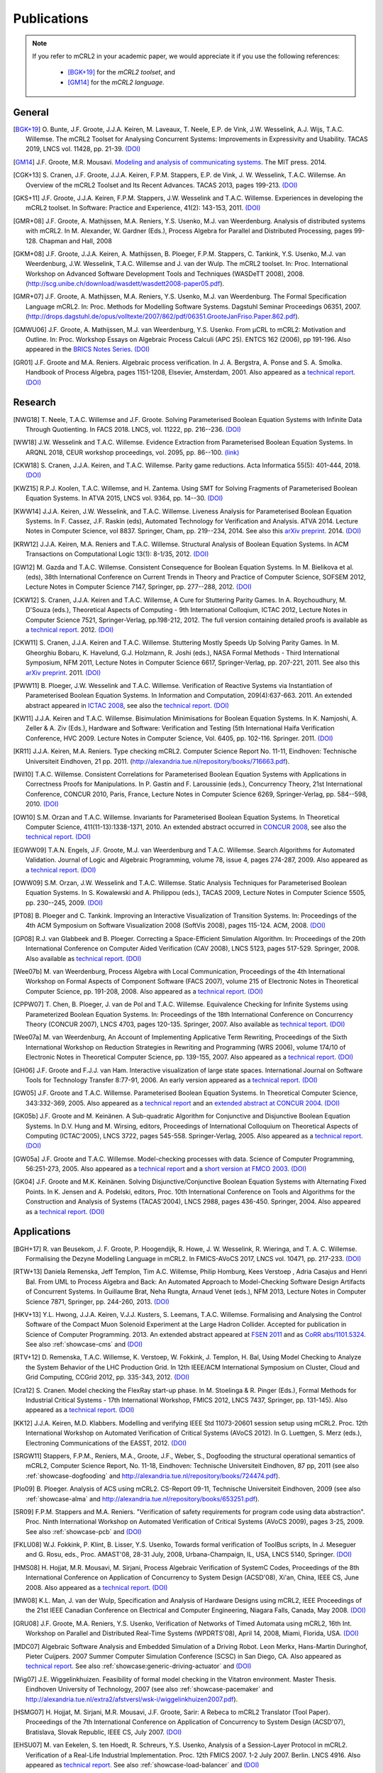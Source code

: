 .. _publications:

Publications
============

.. note::

  If you refer to mCRL2 in your academic paper, we would appreciate it if you
  use the following references:

    * [BGK+19]_ for the *mCRL2 toolset*, and
    * [GM14]_ for the *mCRL2 language*.


General
-------

.. [BGK+19] O\. Bunte, J.F. Groote, J.J.A. Keiren, M\. Laveaux, T\. Neele, E.P. de Vink, J.W. Wesselink, A.J. Wijs, T.A.C. Willemse. The mCRL2 Toolset for Analysing Concurrent Systems: Improvements in Expressivity and Usability. TACAS 2019, LNCS vol. 11428, pp. 21-39. `(DOI) <https://doi.org/10.1007/978-3-030-17465-1_2>`__
.. [GM14] J.F. Groote, M.R. Mousavi. `Modeling and analysis of communicating systems <https://mitpress.mit.edu/books/modeling-and-analysis-communicating-systems>`__. The MIT press. 2014.
.. [CGK+13] S\. Cranen, J.F. Groote, J.J.A. Keiren, F.P.M. Stappers, E.P. de Vink, J. W. Wesselink, T.A.C. Willemse. An Overview of the mCRL2 Toolset and Its Recent Advances. TACAS 2013, pages 199-213. `(DOI) <http://dx.doi.org/10.1007/978-3-642-36742-7_15>`__
.. [GKS+11] J.F. Groote, J.J.A. Keiren, F.P.M. Stappers, J.W. Wesselink and T.A.C. Willemse. Experiences in developing the mCRL2 toolset. In Software: Practice and Experience, 41(2): 143-153, 2011. `(DOI) <http://dx.doi.org/10.1002/spe.1021>`__
.. [GMR+08] J.F. Groote, A. Mathijssen, M.A. Reniers, Y.S. Usenko, M.J. van Weerdenburg. Analysis of distributed systems with mCRL2. In M. Alexander, W. Gardner (Eds.), Process Algebra for Parallel and Distributed Processing, pages 99-128. Chapman and Hall, 2008
.. [GKM+08] J.F. Groote, J.J.A. Keiren, A. Mathijssen, B. Ploeger, F.P.M. Stappers, C. Tankink, Y.S. Usenko, M.J. van Weerdenburg, J.W. Wesselink, T.A.C. Willemse and J. van der Wulp. The mCRL2 toolset. In: Proc. International Workshop on Advanced Software Development Tools and Techniques (WASDeTT 2008), 2008. (http://scg.unibe.ch/download/wasdett/wasdett2008-paper05.pdf).
.. [GMR+07] J.F. Groote, A. Mathijssen, M.A. Reniers, Y.S. Usenko, M.J. van Weerdenburg. The Formal Specification Language mCRL2. In: Proc. Methods for Modelling Software Systems. Dagstuhl Seminar Proceedings 06351, 2007. (http://drops.dagstuhl.de/opus/volltexte/2007/862/pdf/06351.GrooteJanFriso.Paper.862.pdf).
.. [GMWU06] J.F. Groote, A. Mathijssen, M.J. van Weerdenburg, Y.S. Usenko. From µCRL to mCRL2: Motivation and Outline. In: Proc. Workshop Essays on Algebraic Process Calculi (APC 25). ENTCS 162 (2006), pp 191-196. Also appeared in the `BRICS Notes Series <http://www.brics.dk/NS/05/3/BRICS-NS-05-3.pdf>`_. `(DOI) <http://dx.doi.org/10.1016/j.entcs.2005.12.101>`__
.. [GR01] J.F. Groote and M.A. Reniers. Algebraic process verification. In J. A. Bergstra, A. Ponse and S. A. Smolka. Handbook of Process Algebra, pages 1151-1208, Elsevier, Amsterdam, 2001. Also appeared as a `technical report <http://alexandria.tue.nl/extra1/wskrap/publichtml/200011195.pdf>`__. `(DOI) <http://dx.doi.org/10.1016/B978-044482830-9/50035-7>`__

Research
--------

.. [NWG18] T\. Neele, T.A.C. Willemse and J.F. Groote. Solving Parameterised Boolean Equation Systems with Infinite Data Through Quotienting. In FACS 2018. LNCS, vol. 11222, pp. 216--236. `(DOI) <https://dx.doi.org/10.1007/978-3-030-02146-7_11>`__
.. [WW18] J.W. Wesselink and T.A.C. Willemse. Evidence Extraction from Parameterised Boolean Equation Systems. In ARQNL 2018, CEUR workshop proceedings, vol. 2095, pp. 86--100. `(link) <http://ceur-ws.org/Vol-2095/paper6.pdf>`__
.. [CKW18] S\. Cranen, J.J.A. Keiren, and T.A.C. Willemse. Parity game reductions. Acta Informatica 55(5): 401-444, 2018. `(DOI) <https://doi.org/10.1007/s00236-017-0301-x>`__
.. [KWZ15] R.P.J. Koolen, T.A.C. Willemse, and H. Zantema. Using SMT for Solving Fragments of Parameterised Boolean Equation Systems. In ATVA 2015, LNCS vol. 9364, pp. 14--30. `(DOI) <https://doi.org/10.1007/978-3-319-24953-7_3>`__
.. [KWW14] J.J.A. Keiren, J.W. Wesselink, and T.A.C. Willemse. Liveness Analysis for Parameterised Boolean Equation Systems. In F. Cassez, J.F. Raskin (eds), Automated Technology for Verification and Analysis. ATVA 2014. Lecture Notes in Computer Science, vol 8837. Springer, Cham, pp. 219--234, 2014. See also this `arXiv preprint <http://arxiv.org/abs/1304.6482>`__. 2014. `(DOI) <https://dx.doi.org/10.1007/978-3-319-11936-6_16>`__
.. [KRW12] J.J.A. Keiren, M.A. Reniers and T.A.C. Willemse. Structural Analysis of Boolean Equation Systems. In ACM Transactions on Computational Logic 13(1): 8-1/35, 2012. `(DOI) <http://doi.acm.org/10.1145/2071368.2071376>`__
.. [GW12] M\. Gazda and T.A.C. Willemse. Consistent Consequence for Boolean Equation Systems. In M. Bielikova et al. (eds), 38th International Conference on Current Trends in Theory and Practice of Computer Science, SOFSEM 2012, Lecture Notes in Computer Science 7147, Springer, pp. 277--288, 2012. `(DOI) <http://dx.doi.org/10.1007/978-3-642-27660-6_23>`__
.. [CKW12] S\. Cranen, J.J.A. Keiren and T.A.C. Willemse, A Cure for Stuttering Parity Games. In A. Roychoudhury, M. D'Souza (eds.), Theoretical Aspects of Computing - 9th International Colloqium, ICTAC 2012, Lecture Notes in Computer Science 7521, Springer-Verlag, pp.198-212, 2012. The full version containing detailed proofs is available as a `technical report <http://alexandria.tue.nl/repository/books/732149.pdf>`__. 2012. `(DOI) <http://dx.doi.org/10.1007/978-3-642-32943-2_16>`__
.. [CKW11] S\. Cranen, J.J.A. Keiren and T.A.C. Willemse. Stuttering Mostly Speeds Up Solving Parity Games. In M. Gheorghiu Bobaru, K. Havelund, G.J. Holzmann, R. Joshi (eds.), NASA Formal Methods - Third International Symposium, NFM 2011, Lecture Notes in Computer Science 6617, Springer-Verlag, pp. 207-221, 2011. See also this `arXiv preprint <http://arxiv.org/abs/1102.2366>`_. 2011. `(DOI) <http://dx.doi.org/10.1007/978-3-642-20398-5_16>`__
.. [PWW11] B\. Ploeger, J.W. Wesselink and T.A.C. Willemse. Verification of Reactive Systems via Instantiation of Parameterised Boolean Equation Systems. In Information and Computation, 209(4):637-663. 2011. An extended abstract appeared in `ICTAC 2008 <http://dx.doi.org/10.1007/978-3-540-85762-4_30>`_, see also the `technical report <http://alexandria.tue.nl/repository/books/636103.pdf>`__. `(DOI) <http://dx.doi.org/10.1016/j.ic.2010.11.025>`__
.. [KW11] J.J.A. Keiren and T.A.C. Willemse. Bisimulation Minimisations for Boolean Equation Systems. In K. Namjoshi, A. Zeller & A. Ziv (Eds.), Hardware and Software: Verification and Testing (5th International Haifa Verification Conference, HVC 2009. Lecture Notes in Computer Science, Vol. 6405, pp. 102-116. Springer. 2011. `(DOI) <http://dx.doi.org/10.1007/978-3-642-19237-1_12>`__
.. [KR11] J.J.A. Keiren, M.A. Reniers. Type checking mCRL2. Computer Science Report No. 11-11, Eindhoven: Technische Universiteit Eindhoven, 21 pp. 2011. (http://alexandria.tue.nl/repository/books/716663.pdf).
.. [Wil10] T.A.C. Willemse. Consistent Correlations for Parameterised Boolean Equation Systems with Applications in Correctness Proofs for Manipulations. In P. Gastin and F. Laroussinie (eds.), Concurrency Theory, 21st International Conference, CONCUR 2010, Paris, France, Lecture Notes in Computer Science 6269, Springer-Verlag, pp. 584--598, 2010. `(DOI) <http://dx.doi.org/10.1007/978-3-642-15375-4_40>`__
.. [OW10] S.M. Orzan and T.A.C. Willemse. Invariants for Parameterised Boolean Equation Systems. In Theoretical Computer Science, 411(11-13):1338-1371, 2010. An extended abstract occurred in `CONCUR 2008 <http://dx.doi.org/10.1007/978-3-540-85361-9_18>`_, see also the `technical report <http://alexandria.tue.nl/repository/books/636323.pdf>`__. `(DOI) <http://dx.doi.org/10.1016/j.tcs.2009.11.001>`__
.. [EGWW09] T.A.N. Engels, J.F. Groote, M.J. van Weerdenburg and T.A.C. Willemse. Search Algorithms for Automated Validation. Journal of Logic and Algebraic Programming, volume 78, issue 4, pages 274-287, 2009. Also appeared as a `technical report <http://alexandria.tue.nl/repository/books/631708.pdf>`__. `(DOI) <http://dx.doi.org/10.1016/j.jlap.2008.11.003>`__
.. [OWW09] S.M. Orzan, J.W. Wesselink and T.A.C. Willemse. Static Analysis Techniques for Parameterised Boolean Equation Systems. In S. Kowalewski and A. Philippou (eds.), TACAS 2009, Lecture Notes in Computer Science 5505, pp. 230--245, 2009. `(DOI) <http://dx.doi.org/10.1007/978-3-642-00768-2_22>`__
.. [PT08] B\. Ploeger and C. Tankink. Improving an Interactive Visualization of Transition Systems. In: Proceedings of the 4th ACM Symposium on Software Visualization 2008 (SoftVis 2008), pages 115-124. ACM, 2008. `(DOI) <http://doi.acm.org/10.1145/1409720.1409739>`__
.. [GP08] R.J. van Glabbeek and B. Ploeger. Correcting a Space-Efficient Simulation Algorithm. In: Proceedings of the 20th International Conference on Computer Aided Verification (CAV 2008), LNCS 5123, pages 517-529. Springer, 2008. Also available as `technical report <http://alexandria.tue.nl/repository/books/633719.pdf>`__. `(DOI) <http://dx.doi.org/10.1007/978-3-540-70545-1_49>`__
.. [Wee07b] M\. van Weerdenburg, Process Algebra with Local Communication, Proceedings of the 4th International Workshop on Formal Aspects of Component Software (FACS 2007), volume 215 of Electronic Notes in Theoretical Computer Science, pp. 191-208, 2008. Also appeared as a `technical report <http://alexandria.tue.nl/extra1/wskrap/publichtml/200505.pdf>`__. `(DOI) <http://dx.doi.org/10.1016/j.entcs.2008.06.028>`__
.. [CPPW07] T\. Chen, B. Ploeger, J. van de Pol and T.A.C. Willemse. Equivalence Checking for Infinite Systems using Parameterized Boolean Equation Systems. In: Proceedings of the 18th International Conference on Concurrency Theory (CONCUR 2007), LNCS 4703, pages 120-135. Springer, 2007. Also available as `technical teport <http://alexandria.tue.nl/repository/books/628991.pdf>`_. `(DOI) <http://dx.doi.org/10.1007/978-3-540-74407-8_9>`__
.. [Wee07a] M\. van Weerdenburg, An Account of Implementing Applicative Term Rewriting, Proceedings of the Sixth International Workshop on Reduction Strategies in Rewriting and Programming (WRS 2006), volume 174/10 of Electronic Notes in Theoretical Computer Science, pp. 139-155, 2007. Also appeared as a `technical report <http://alexandria.tue.nl/extra1/wskrap/publichtml/200637.pdf>`__. `(DOI) <http://dx.doi.org/10.1016/j.entcs.2007.02.049>`__
.. [GH06] J.F. Groote and F.J.J. van Ham. Interactive visualization of large state spaces. International Journal on Software Tools for Technology Transfer 8:77-91, 2006. An early version appeared as a `technical report <http://alexandria.tue.nl/extra1/wskrap/publichtml/200214.pdf>`__. `(DOI) <http://dx.doi.org/10.1007/s10009-005-0198-5>`__
.. [GW05] J.F. Groote and T.A.C. Willemse. Parameterised Boolean Equation Systems. In Theoretical Computer Science, 343:332-369, 2005. Also appeared as a `technical report <http://alexandria.tue.nl/extra1/wskrap/publichtml/200409.pdf>`__ and an `extended abstract at CONCUR 2004 <http://dx.doi.org/10.1007/978-3-540-28644-8_20>`_. `(DOI) <http://dx.doi.org/10.1016/j.tcs.2005.06.016>`__
.. [GK05b] J.F. Groote and M. Keinänen. A Sub-quadratic Algorithm for Conjunctive and Disjunctive Boolean Equation Systems. In D.V. Hung and M. Wirsing, editors, Proceedings of International Colloquium on Theoretical Aspects of Computing (ICTAC'2005), LNCS 3722, pages 545-558. Springer-Verlag, 2005. Also appeared as a `technical report <http://alexandria.tue.nl/extra1/wskrap/publichtml/200413.pdf>`__. `(DOI) <http://dx.doi.org/10.1007/11560647_35>`__
.. [GW05a] J.F. Groote and T.A.C. Willemse. Model-checking processes with data. Science of Computer Programming, 56:251-273, 2005. Also appeared as a `technical report <http://alexandria.tue.nl/extra1/wskrap/publichtml/200216.pdf>`__ and a `short version at FMCO 2003 <http://dx.doi.org/10.1007/978-3-540-30101-1_10>`_. `(DOI) <http://dx.doi.org/10.1016/j.scico.2004.08.002>`__
.. [GK04] J.F. Groote and M.K. Keinänen. Solving Disjunctive/Conjunctive Boolean Equation Systems with Alternating Fixed Points. In K. Jensen and A. Podelski, editors, Proc. 10th International Conference on Tools and Algorithms for the Construction and Analysis of Systems (TACAS'2004), LNCS 2988, pages 436-450. Springer, 2004. Also appeared as a `technical report <http://oai.cwi.nl/oai/asset/4074/04074D.pdf>`__. `(DOI) <http://dx.doi.org/10.1007/b96393>`__


Applications
------------

.. [BGH+17] R\. van Beusekom, J. F. Groote, P. Hoogendijk, R. Howe, J. W. Wesselink, R. Wieringa, and T. A. C. Willemse. Formalising the Dezyne Modelling Language in mCRL2. In FMICS-AVoCS 2017, LNCS vol. 10471, pp. 217-233. `(DOI) <https://doi.org/10.1007/978-3-319-67113-0_14>`__
.. [RTW+13] Daniela Remenska, Jeff Templon, Tim A.C. Willemse, Philip Homburg, Kees Verstoep , Adria Casajus and Henri Bal. From UML to Process Algebra and Back: An Automated Approach to Model-Checking Software Design Artifacts of Concurrent Systems. In Guillaume Brat, Neha Rungta, Arnaud Venet (eds.), NFM 2013, Lecture Notes in Computer Science 7871, Springer, pp. 244-260, 2013. `(DOI) <http://dx.doi.org/10.1007/978-3-642-38088-4_17>`__
.. [HKV+13] Y.L. Hwong, J.J.A. Keiren, V.J.J. Kusters, S. Leemans, T.A.C. Willemse. Formalising and Analysing the Control Software of the Compact Muon Solenoid Experiment at the Large Hadron Collider. Accepted for publication in Science of Computer Programming. 2013. An extended abstract appeared at `FSEN 2011 <http://dx.doi.org/10.1007/978-3-642-29320-7_12>`_ and as `CoRR abs/1101.5324 <http://arxiv.org/abs/1101.5324>`_. See also :ref:`showcase-cms` and `(DOI) <http://dx.doi.org/10.1016/j.scico.2012.11.009>`__
.. [RTV+12] D\. Remenska, T.A.C. Willemse, K. Verstoep, W. Fokkink, J. Templon, H. Bal, Using Model Checking to Analyze the System Behavior of the LHC Production Grid. In 12th IEEE/ACM International Symposium on Cluster, Cloud and Grid Computing, CCGrid 2012, pp. 335-343, 2012. `(DOI) <http://doi.ieeecomputersociety.org/10.1109/CCGrid.2012.90>`__
.. [Cra12] S\. Cranen. Model checking the FlexRay start-up phase. In M. Stoelinga & R. Pinger (Eds.), Formal Methods for Industrial Critical Systems - 17th International Workshop, FMICS 2012, LNCS 7437, Springer, pp. 131-145). Also appeared as a `technical report <http://alexandria.tue.nl/repository/books/729201.pdf>`__. `(DOI) <http://dx.doi.org/10.1007/978-3-642-32469-7_9>`__
.. [KK12] J.J.A. Keiren, M.D. Klabbers. Modelling and verifying IEEE Std 11073-20601 session setup using mCRL2. Proc. 12th International Workshop on Automated Verification of Critical Systems (AVoCS 2012). In G. Luettgen, S. Merz (eds.), Electroning Communications of the EASST, 2012. `(DOI) <http://journal.ub.tu-berlin.de/eceasst/article/view/793>`__
.. [SRGW11] Stappers, F.P.M., Reniers, M.A., Groote, J.F., Weber, S., Dogfooding the structural operational semantics of mCRL2, Computer Science Report, No. 11-18, Eindhoven: Technische Universiteit Eindhoven, 87 pp, 2011 (see also :ref:`showcase-dogfooding` and http://alexandria.tue.nl/repository/books/724474.pdf).
.. [Plo09] B\. Ploeger. Analysis of ACS using mCRL2. CS-Report 09-11, Technische Universiteit Eindhoven, 2009 (see also :ref:`showcase-alma` and http://alexandria.tue.nl/repository/books/653251.pdf).
.. [SR09] F.P.M. Stappers and M.A. Reniers. "Verification of safety requirements for program code using data abstraction". Proc. Ninth International Workshop on Automated Verification of Critical Systems (AVoCS 2009), pages 3-25, 2009. See also :ref:`showcase-pcb` and `(DOI) <http://eceasst.cs.tu-berlin.de/index.php/eceasst/article/view/311>`__
.. [FKLU08] W.J. Fokkink, P. Klint, B. Lisser, Y.S. Usenko, Towards formal verification of ToolBus scripts, In J. Meseguer and G. Rosu, eds., Proc. AMAST'08, 28-31 July, 2008, Urbana-Champaign, IL, USA, LNCS 5140, Springer. `(DOI) <http://dx.doi.org/10.1007/978-3-540-79980-1_13>`__
.. [HMS08] H\. Hojjat, M.R. Mousavi, M. Sirjani, Process Algebraic Verification of SystemC Codes, Proceedings of the 8th International Conference on Application of Concurrency to System Design (ACSD'08), Xi'an, China, IEEE CS, June 2008. Also appeared as a `technical report <http://alexandria.tue.nl/repository/books/636161.pdf>`__. `(DOI) <http://dx.doi.org/10.1109/ACSD.2008.4574597>`__
.. [MW08] K.L. Man, J. van der Wulp, Specification and Analysis of Hardware Designs using mCRL2, IEEE Proceedings of the 21st IEEE Canadian Conference on Electrical and Computer Engineering, Niagara Falls, Canada, May 2008. `(DOI) <http://dx.doi.org/10.1109/CCECE.2008.4564526>`__
.. [GRU08] J.F. Groote, M.A. Reniers, Y.S. Usenko, Verification of Networks of Timed Automata using mCRL2, 16th Int. Workshop on Parallel and Distributed Real-Time Systems (WPDRTS'08), April 14, 2008, Miami, Florida, USA. `(DOI) <http://dx.doi.org/10.1109/IPDPS.2008.4536575>`__
.. [MDC07] Algebraic Software Analysis and Embedded Simulation of a Driving Robot. Leon Merkx, Hans-Martin Duringhof, Pieter Cuijpers. 2007 Summer Computer Simulation Conference (SCSC) in San Diego, CA. Also appeared as `technical report <http://alexandria.tue.nl/repository/books/627278.pdf>`__. See also :ref:`showcase:generic-driving-actuator` and `(DOI) <http://doi.acm.org/10.1145/1357910.1357985>`__
.. [Wig07] J.E. Wiggelinkhuizen. Feasibility of formal model checking in the Vitatron environment. Master Thesis. Eindhoven University of Technology, 2007 (see also :ref:`showcase-pacemaker` and http://alexandria.tue.nl/extra2/afstversl/wsk-i/wiggelinkhuizen2007.pdf).
.. [HSMG07] H\. Hojjat, M. Sirjani, M.R. Mousavi, J.F. Groote, Sarir: A Rebeca to mCRL2 Translator (Tool Paper). Proceedings of the 7th International Conference on Application of Concurrency to System Design (ACSD'07), Bratislava, Slovak Republic, IEEE CS, July 2007. `(DOI) <http://dx.doi.org/10.1109/ACSD.2007.24>`__
.. [EHSU07] M\. van Eekelen, S. ten Hoedt, R. Schreurs, Y.S. Usenko, Analysis of a Session-Layer Protocol in mCRL2. Verification of a Real-Life Industrial Implementation. Proc. 12th FMICS 2007. 1-2 July 2007. Berlin. LNCS 4916. Also appeared as `technical report <http://repository.ubn.ru.nl/bitstream/2066/34449/1/34449.pdf>`__. See also :ref:`showcase-load-balancer` and `(DOI) <http://dx.doi.org/10.1007/978-3-540-79707-4_14>`__
.. [RPU+07] I\. Raedts, M. Petkovic, Y.S. Usenko, J.M. van der Werf, J.F. Groote, L.J. Somers, Transformation of BPMN models for behaviour analysis, In J.C. Augusto, J. Barjis, U. Ultes-Nitsche, eds., Proc. 5th MSVVEIS'07, pp. 126--137, Funchal, Madeira, Portugal, June 2007.
.. [MP07] A\. Mathijssen, A.J. Pretorius. Verified Design of an Automated Parking Garage. Proc. FMICS and PDMC 2006. LNCS 4346 (2007), pages 165-180. Also appeared as `technical report <http://alexandria.tue.nl/extra1/wskrap/publichtml/200525.pdf>`__. See also :ref:`showcase-garage`, and `(DOI) <http://dx.doi.org/10.1007/978-3-540-70952-7_11>`__
.. [PS07] B\. Ploeger and L. Somers. Analysis and Verification of an Automatic Document Feeder. In: "Proceedings of the 2007 ACM Symposium on Applied Computing (ACMSAC'07)", pages 1499-1505, Seoul, Korea. ACM, March 2007. Also appeared as a `technical report <http://alexandria.tue.nl/extra1/wskrap/publichtml/200625.pdf>`__. See also :ref:`showcase-document-feeder`, and `(DOI) <http://doi.acm.org/10.1145/1244002.1244324>`__
.. [BFG+05] B\. Badban, W. Fokkink, J.F. Groote, J. Pang and J.C. van de Pol. Verification of a sliding window protocol in μCRL and PVS. Formal Aspects of Computing 17(3):342-388, 2005. Also appeared as a `technical report <http://satoss.uni.lu/members/jun/papers/SEN-R0308.pdf>`__. `(DOI) <http://dx.doi.org/10.1007/s00165-005-0070-0>`__
.. [GPW03] Analysis of a distributed system for lifting trucks. J.F. Groote, J. Pang, and A. Wouters. Journal of Logic and Algebraic Programming, 55(1-2): 21-56, 2003. See also :ref:`showcase:trucklift` and `(DOI) <http://dx.doi.org/10.1016/S1567-8326(02)00038-3>`__
.. [Lut97] Description and formal specification of the Link Layer of P1394. S. P. Luttik. In: Ignac Lovrek, editor, Proceedings of the 2nd International Workshop on Applied Formal Methods in System Design, University of Zagreb, Croatia. Also appeared as `technical report <http://oai.cwi.nl/oai/asset/4758/04758D.pdf>`__. See also :ref:`showcase-ieee1394`.

Course material
---------------

.. [GM14duplicate] J.F. Groote, M.R. Mousavi. `Modeling and analysis of communicating systems <https://mitpress.mit.edu/books/modeling-and-analysis-communicating-systems>`__. The MIT press. 2014.
.. [GMPR06] J.F. Groote, A. Mathijssen, B. Ploeger, M.A. Reniers, M.J. van Weerdenburg, J. van der Wulp. Process Algebra and mCRL2 , IPA Basic Course on Formal Methods 2006.

Presentations
-------------

.. [Mat08] A\. Mathijssen. Analysis of system behaviour using the mCRL2 toolset. Bits&Chips 2008 Embedded Systemen, Evoluon Eindhoven, 9th October, 2008.
.. [MPSW08] A\. Mathijssen, B. Ploeger, F.P.M. Stappers, T.A.C. Willemse. Behaviour Analysis using mCRL2. IPA Course on Formal Methods, Eindhoven University of Technology, 26th June 2008.
